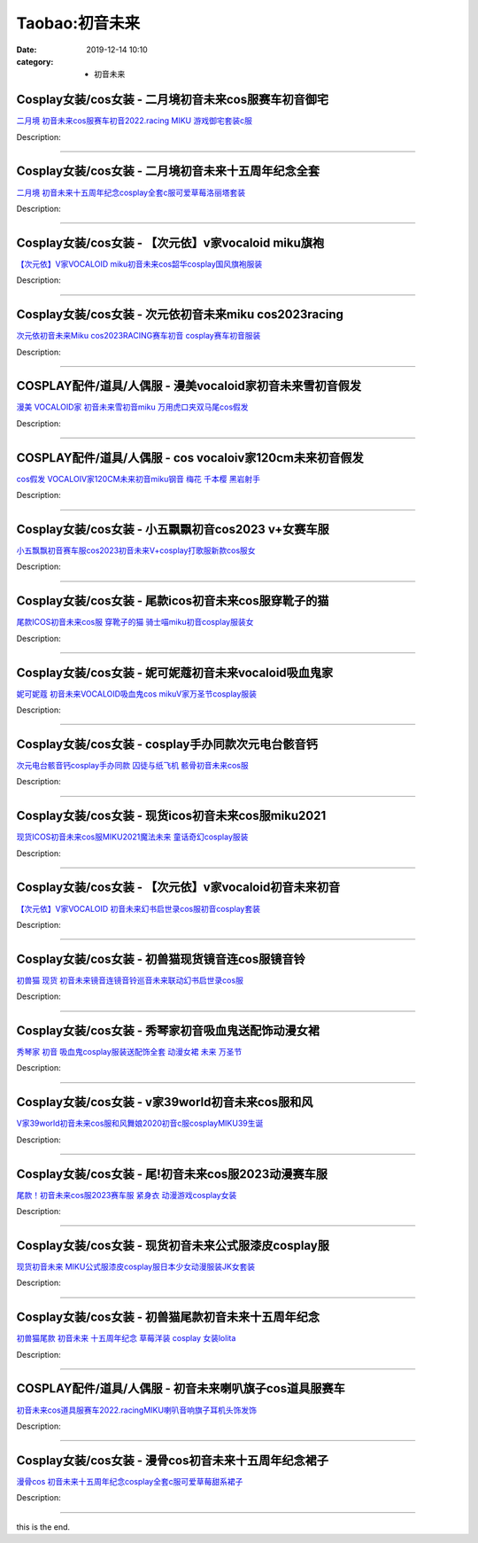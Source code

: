Taobao:初音未来
###############

:date: 2019-12-14 10:10
:category: + 初音未来

Cosplay女装/cos女装 - 二月境初音未来cos服赛车初音御宅
======================================================================

.. image:: https://img.alicdn.com/bao/uploaded/i1/3308637110/O1CN01Y4PW6h22OQm461QW9_!!3308637110.jpg_300x300
   :alt: 二月境 初音未来cos服赛车初音2022.racing MIKU 游戏御宅套装c服

\ `二月境 初音未来cos服赛车初音2022.racing MIKU 游戏御宅套装c服 <//s.click.taobao.com/t?e=m%3D2%26s%3DSpxqRjsK6VgcQipKwQzePOeEDrYVVa64lwnaF1WLQxlyINtkUhsv0EvhIBSUVMaiKPp0qFW9rw%2BbDNFqysmgm1%2BqIKQJ3JXRtMoTPL9YJHaTRAJy7E%2FdnkeSfk%2FNwBd41GPduzu4oNrBWaNtOs4AoPc7TEQ1gSSRjpB8scyHb4ZfH%2BECSvh7YraMx%2FuKbqvlJbcsR0gY7qkhWedCWpZhNmedGva%2BWIBFDh4SsS4O038mTWCCXoJptGFPWxrzhXeaL33lFJev%2B6Q%3D&scm=1007.30148.309617.0&pvid=1a15663a-ef5f-468a-9a04-58be07d6160b&app_pvid=59590_33.61.71.245_118160_1678969441862&ptl=floorId:2836;originalFloorId:2836;pvid:1a15663a-ef5f-468a-9a04-58be07d6160b;app_pvid:59590_33.61.71.245_118160_1678969441862&xId=DxQ5adEOIfh0PuUOVP161SwckDIVO1T3CeC9p0exMtwwGlXVpDlGm3oTAEQudUuOywRRDev6QQbhi4OeJ6TjZd5NE9p9gonqmup8uS4841c&union_lens=lensId%3AMAPI%401678969441%40213d47f5_0b70_186ea608eca_52a2%4001%40eyJmbG9vcklkIjoyODM2fQieie>`__

Description: 

------------------------

Cosplay女装/cos女装 - 二月境初音未来十五周年纪念全套
==================================================================

.. image:: https://img.alicdn.com/bao/uploaded/i1/3308637110/O1CN01IaiHnX22OQniTaEAr_!!3308637110.jpg_300x300
   :alt: 二月境 初音未来十五周年纪念cosplay全套c服可爱草莓洛丽塔套装

\ `二月境 初音未来十五周年纪念cosplay全套c服可爱草莓洛丽塔套装 <//s.click.taobao.com/t?e=m%3D2%26s%3Djaozg9t2tNAcQipKwQzePOeEDrYVVa64lwnaF1WLQxlyINtkUhsv0EvhIBSUVMaiKPp0qFW9rw%2BbDNFqysmgm1%2BqIKQJ3JXRtMoTPL9YJHaTRAJy7E%2FdnkeSfk%2FNwBd41GPduzu4oNrBWaNtOs4AoPc7TEQ1gSSR9a6fbhveC8ZbzU2qcdTDkCII2BwUavxc3U%2FSNiUI1I99wstcCoxh6y4FG3qFLcfVLtRXCmdj0kCTsDXO8ndE%2F2FPWxrzhXeaL33lFJev%2B6Q%3D&scm=1007.30148.309617.0&pvid=1a15663a-ef5f-468a-9a04-58be07d6160b&app_pvid=59590_33.61.71.245_118160_1678969441862&ptl=floorId:2836;originalFloorId:2836;pvid:1a15663a-ef5f-468a-9a04-58be07d6160b;app_pvid:59590_33.61.71.245_118160_1678969441862&xId=3U6sP5Lm2M7ljQlQ5mRfFWzJ1u4JvCmqipsyMjHXBtq3WS4W4b7G3Cfifs4ANIRJ0zqg2FMegQWU5XCB0BVMd8W8piSVv9uMSK9cMAAFxQIn&union_lens=lensId%3AMAPI%401678969441%40213d47f5_0b70_186ea608eca_52a3%4001%40eyJmbG9vcklkIjoyODM2fQieie>`__

Description: 

------------------------

Cosplay女装/cos女装 - 【次元依】v家vocaloid miku旗袍
================================================================================

.. image:: https://img.alicdn.com/bao/uploaded/i2/1062141336/O1CN0133pYDE1LjvrD8r1Rd_!!1062141336.jpg_300x300
   :alt: 【次元依】V家VOCALOID miku初音未来cos韶华cosplay国风旗袍服装

\ `【次元依】V家VOCALOID miku初音未来cos韶华cosplay国风旗袍服装 <//s.click.taobao.com/t?e=m%3D2%26s%3DiI1b30aDnAkcQipKwQzePOeEDrYVVa64lwnaF1WLQxlyINtkUhsv0EvhIBSUVMaiKPp0qFW9rw%2BbDNFqysmgm1%2BqIKQJ3JXRtMoTPL9YJHaTRAJy7E%2FdnkeSfk%2FNwBd41GPduzu4oNrB%2FVH%2FQW9CphukfUeOe4RxYrZ%2B9zctFAsoXfJGEYEUmqUi3sMBw8g6Lv9A%2BtACMPqDYoCp8TgLNXUOG1OJsLLFAxYtlLwgg4Gtq1wJI9LHsGWaxm8RJsUiZ295%2B%2B2CTAIhhQs2DjqgEA%3D%3D&scm=1007.30148.309617.0&pvid=1a15663a-ef5f-468a-9a04-58be07d6160b&app_pvid=59590_33.61.71.245_118160_1678969441862&ptl=floorId:2836;originalFloorId:2836;pvid:1a15663a-ef5f-468a-9a04-58be07d6160b;app_pvid:59590_33.61.71.245_118160_1678969441862&xId=1w3sGhfKlnRR1L4IjIypbNFxYjVdsYdSdoeu8EeqiKRE7WnxjlrYwWeUJtYhlgJQvxwOL0M3LtnAgNwVhO0TXo4Kd0B1BEwVGAIQbEECeMS0&union_lens=lensId%3AMAPI%401678969441%40213d47f5_0b70_186ea608eca_52a4%4001%40eyJmbG9vcklkIjoyODM2fQieie>`__

Description: 

------------------------

Cosplay女装/cos女装 - 次元依初音未来miku cos2023racing
======================================================================================

.. image:: https://img.alicdn.com/bao/uploaded/i1/1062141336/O1CN01tiWHUH1LjvxrJQU0f_!!1062141336.jpg_300x300
   :alt: 次元依初音未来Miku cos2023RACING赛车初音 cosplay赛车初音服装

\ `次元依初音未来Miku cos2023RACING赛车初音 cosplay赛车初音服装 <//s.click.taobao.com/t?e=m%3D2%26s%3DgKSSz5gI7EwcQipKwQzePOeEDrYVVa64lwnaF1WLQxlyINtkUhsv0EvhIBSUVMaiKPp0qFW9rw%2BbDNFqysmgm1%2BqIKQJ3JXRtMoTPL9YJHaTRAJy7E%2FdnkeSfk%2FNwBd41GPduzu4oNrB%2FVH%2FQW9CphukfUeOe4RxYrZ%2B9zctFAtaJpppbi1GzVdNEkNrP3ml1SioXtuWIrOvGDRhuFVXmdF8ovm3YRrLfUVnUbd5jcOlFa9DiKIZHWFPWxrzhXeaL33lFJev%2B6Q%3D&scm=1007.30148.309617.0&pvid=1a15663a-ef5f-468a-9a04-58be07d6160b&app_pvid=59590_33.61.71.245_118160_1678969441862&ptl=floorId:2836;originalFloorId:2836;pvid:1a15663a-ef5f-468a-9a04-58be07d6160b;app_pvid:59590_33.61.71.245_118160_1678969441862&xId=2woidoFW1nuKWvycPicJjVcmi5JolinRKBC3iSF83Q4hPqELxUFqdPkNpKJ9ugRoopG5aGOJY6H9CqVOKVQtXTdfkEfIvjta78zZjPeIf0fZ&union_lens=lensId%3AMAPI%401678969441%40213d47f5_0b70_186ea608eca_52a5%4001%40eyJmbG9vcklkIjoyODM2fQieie>`__

Description: 

------------------------

COSPLAY配件/道具/人偶服 - 漫美vocaloid家初音未来雪初音假发
==============================================================================

.. image:: https://img.alicdn.com/bao/uploaded/i1/720046531/O1CN015EYydp1y7FS2TgNLh_!!0-item_pic.jpg_300x300
   :alt: 漫美 VOCALOID家 初音未来雪初音miku 万用虎口夹双马尾cos假发

\ `漫美 VOCALOID家 初音未来雪初音miku 万用虎口夹双马尾cos假发 <//s.click.taobao.com/t?e=m%3D2%26s%3D2dHqz2lf6CkcQipKwQzePOeEDrYVVa64r4ll3HtqqoxyINtkUhsv0EvhIBSUVMaiKPp0qFW9rw%2BbDNFqysmgm1%2BqIKQJ3JXRtMoTPL9YJHaTRAJy7E%2FdnkeSfk%2FNwBd41GPduzu4oNoNZ2orslMD6Wdnr%2FBwQBJhMIKGIZmcPcObrglrxx2JVep%2F9HZiAvFupHFsqGkyD%2BlY3RrBAW2d5RmNldoPOZOdTJQHtVXaFYdZfiB%2FJzEL72dvefvtgkwCIYULNg46oBA%3D&scm=1007.30148.309617.0&pvid=1a15663a-ef5f-468a-9a04-58be07d6160b&app_pvid=59590_33.61.71.245_118160_1678969441862&ptl=floorId:2836;originalFloorId:2836;pvid:1a15663a-ef5f-468a-9a04-58be07d6160b;app_pvid:59590_33.61.71.245_118160_1678969441862&xId=5mFsUU4OvHFTGkepNy5f33UmLisGySWPXl3WK28mRUI4i7Ap1x7vb44hJrdTM9p0Si7R4oij75k09lX0rA8WHFw2etXYmhIa91ePKVyMjhIR&union_lens=lensId%3AMAPI%401678969441%40213d47f5_0b70_186ea608eca_52a6%4001%40eyJmbG9vcklkIjoyODM2fQieie>`__

Description: 

------------------------

COSPLAY配件/道具/人偶服 - cos vocaloiv家120cm未来初音假发
======================================================================================

.. image:: https://img.alicdn.com/bao/uploaded/i2/750462911/O1CN01koB1de1XNHlEHWQCh_!!0-item_pic.jpg_300x300
   :alt: cos假发 VOCALOIV家120CM未来初音miku钢音 梅花 千本樱 黑岩射手

\ `cos假发 VOCALOIV家120CM未来初音miku钢音 梅花 千本樱 黑岩射手 <//s.click.taobao.com/t?e=m%3D2%26s%3DD2Ji986V5%2FAcQipKwQzePOeEDrYVVa64lwnaF1WLQxlyINtkUhsv0EvhIBSUVMaiKPp0qFW9rw%2BbDNFqysmgm1%2BqIKQJ3JXRtMoTPL9YJHaTRAJy7E%2FdnkeSfk%2FNwBd41GPduzu4oNq%2BUqj39H6d%2FjXRzKUvBlbLVDncpHX%2FVJFkBGrWSoRLQqO6pYMRaabkpUlTLVwyxq77fsQQqPORy3r94GqY9e6PDxv8cZQTLNQ2SFvNNKJvzbAbumamDZbth%2BeYaXe0B6o%3D&scm=1007.30148.309617.0&pvid=1a15663a-ef5f-468a-9a04-58be07d6160b&app_pvid=59590_33.61.71.245_118160_1678969441862&ptl=floorId:2836;originalFloorId:2836;pvid:1a15663a-ef5f-468a-9a04-58be07d6160b;app_pvid:59590_33.61.71.245_118160_1678969441862&xId=2VEJoMf52HCWEnv6vN7dTcf2ElFgX1pfUu4uGk5aK49hpfNy9enBFQCx5VWtevoXColCTrQH4evEUnLR7T6o4RuTUc23mEmeFqx1RADwPJNl&union_lens=lensId%3AMAPI%401678969441%40213d47f5_0b70_186ea608eca_52a7%4001%40eyJmbG9vcklkIjoyODM2fQieie>`__

Description: 

------------------------

Cosplay女装/cos女装 - 小五飘飘初音cos2023 v+女赛车服
============================================================================

.. image:: https://img.alicdn.com/bao/uploaded/i1/404935499/O1CN01X275Xm1qUamlBmo6J_!!404935499.jpg_300x300
   :alt: 小五飘飘初音赛车服cos2023初音未来V+cosplay打歌服新款cos服女

\ `小五飘飘初音赛车服cos2023初音未来V+cosplay打歌服新款cos服女 <//s.click.taobao.com/t?e=m%3D2%26s%3DqaCeZQ9eAEccQipKwQzePOeEDrYVVa64lwnaF1WLQxlyINtkUhsv0EvhIBSUVMaiKPp0qFW9rw%2BbDNFqysmgm1%2BqIKQJ3JXRtMoTPL9YJHaTRAJy7E%2FdnkeSfk%2FNwBd41GPduzu4oNqBO47%2FM7pgW4tCWtHn1eByqVr0Wy5PVnLYQ%2BqtljaP1Bmr1czu2giUvQCCH57O5aEa2%2FYfJalASx8yfGNVMK%2BUdQMU7bUcCgj8eHy44TIXia6h5gRBXjFNxgxdTc00KD8%3D&scm=1007.30148.309617.0&pvid=1a15663a-ef5f-468a-9a04-58be07d6160b&app_pvid=59590_33.61.71.245_118160_1678969441862&ptl=floorId:2836;originalFloorId:2836;pvid:1a15663a-ef5f-468a-9a04-58be07d6160b;app_pvid:59590_33.61.71.245_118160_1678969441862&xId=6ebYJZfSKNzz3PwP6pkHXZBUoJuNIb0r7rj4XxI9ATNB8cjuvZ2xNe5g890SULyyb1fU87hDUCrs9DGbNqLCyfvcDpAcWBRJit93XZ5ZFs3X&union_lens=lensId%3AMAPI%401678969441%40213d47f5_0b70_186ea608ecb_52a8%4001%40eyJmbG9vcklkIjoyODM2fQieie>`__

Description: 

------------------------

Cosplay女装/cos女装 - 尾款icos初音未来cos服穿靴子的猫
==========================================================================

.. image:: https://img.alicdn.com/bao/uploaded/i3/14945073/O1CN01t7n1Sn1nLU3Ob2MHd_!!14945073.jpg_300x300
   :alt: 尾款ICOS初音未来cos服 穿靴子的猫 骑士喵miku初音cosplay服装女

\ `尾款ICOS初音未来cos服 穿靴子的猫 骑士喵miku初音cosplay服装女 <//s.click.taobao.com/t?e=m%3D2%26s%3DAGPQGGjCPkkcQipKwQzePOeEDrYVVa64lwnaF1WLQxlyINtkUhsv0EvhIBSUVMaiKPp0qFW9rw%2BbDNFqysmgm1%2BqIKQJ3JXRtMoTPL9YJHaTRAJy7E%2FdnkeSfk%2FNwBd41GPduzu4oNppWzEWCqBHuhfDZe9nC0dRK%2FY5LrTsNeAAu3g4LGbevJO69nZCtDhiNfAloc1mN%2BIDBK4mo%2BqZf9HW2IAwoPOSRmiUILOsM%2Fccyv4n9noRYGdvefvtgkwCIYULNg46oBA%3D&scm=1007.30148.309617.0&pvid=1a15663a-ef5f-468a-9a04-58be07d6160b&app_pvid=59590_33.61.71.245_118160_1678969441862&ptl=floorId:2836;originalFloorId:2836;pvid:1a15663a-ef5f-468a-9a04-58be07d6160b;app_pvid:59590_33.61.71.245_118160_1678969441862&xId=5T1P5kPNxGAJie5zS7rrvGb71i4SLjoyTSxL6UIGj7ZMypFfikvyNStOTRsVP2BMjyZg20ehWdG7WKpiJBb26luWxiaYBa84OdBEivgEYzgh&union_lens=lensId%3AMAPI%401678969441%40213d47f5_0b70_186ea608ecb_52a9%4001%40eyJmbG9vcklkIjoyODM2fQieie>`__

Description: 

------------------------

Cosplay女装/cos女装 - 妮可妮蔻初音未来vocaloid吸血鬼家
============================================================================

.. image:: https://img.alicdn.com/bao/uploaded/i4/122233986/O1CN0193wJFA1fJdWnBZZRX_!!122233986.jpg_300x300
   :alt: 妮可妮蔻 初音未来VOCALOID吸血鬼cos mikuV家万圣节cosplay服装

\ `妮可妮蔻 初音未来VOCALOID吸血鬼cos mikuV家万圣节cosplay服装 <//s.click.taobao.com/t?e=m%3D2%26s%3Dn3bfuYhoc1wcQipKwQzePOeEDrYVVa64lwnaF1WLQxlyINtkUhsv0EvhIBSUVMaiKPp0qFW9rw%2BbDNFqysmgm1%2BqIKQJ3JXRtMoTPL9YJHaTRAJy7E%2FdnkeSfk%2FNwBd41GPduzu4oNq2w5wQXYcjPs%2FPltGHfeGT6elaidens8RIJCEAPcZiZb%2BSDexx0fNp8Q6HZKdubRCpVXg3cfaKoETqWjLO8uC9gvbmweEXHGa8Nxo7X5JzazWgCasZSt8qsHvoqMYfLX%2FGJe8N%2FwNpGw%3D%3D&scm=1007.30148.309617.0&pvid=1a15663a-ef5f-468a-9a04-58be07d6160b&app_pvid=59590_33.61.71.245_118160_1678969441862&ptl=floorId:2836;originalFloorId:2836;pvid:1a15663a-ef5f-468a-9a04-58be07d6160b;app_pvid:59590_33.61.71.245_118160_1678969441862&xId=1lNd0MnSHEOTs5thCVvWMvk68wbOObkYhBEajNraYMz81u4gEDWYB7S9bIw80rnIfFctLUFMOdxGL5u87PDaYrkipZ7TvsFULUYPnImFofbV&union_lens=lensId%3AMAPI%401678969441%40213d47f5_0b70_186ea608ecb_52aa%4001%40eyJmbG9vcklkIjoyODM2fQieie>`__

Description: 

------------------------

Cosplay女装/cos女装 - cosplay手办同款次元电台骸音钙
========================================================================

.. image:: https://img.alicdn.com/bao/uploaded/i2/2050378780/O1CN01kooLYL2EjIHEtHym6_!!0-item_pic.jpg_300x300
   :alt: 次元电台骸音钙cosplay手办同款 囚徒与纸飞机 骸骨初音未来cos服

\ `次元电台骸音钙cosplay手办同款 囚徒与纸飞机 骸骨初音未来cos服 <//s.click.taobao.com/t?e=m%3D2%26s%3DW7Da7jrGPvEcQipKwQzePOeEDrYVVa64lwnaF1WLQxlyINtkUhsv0EvhIBSUVMaiKPp0qFW9rw%2BbDNFqysmgm1%2BqIKQJ3JXRtMoTPL9YJHaTRAJy7E%2FdnkeSfk%2FNwBd41GPduzu4oNrO0J%2BBQ423%2FbWnrLQ2uUDAYrZ%2B9zctFAuboTCcFQ8nJIfXzx98m0vPJ7PiDBmCJi0Bs%2BPnVC8gyf4YCHyxk922bTn5MSfIUJ%2BbHmRBJmuihWFPWxrzhXeaL33lFJev%2B6Q%3D&scm=1007.30148.309617.0&pvid=1a15663a-ef5f-468a-9a04-58be07d6160b&app_pvid=59590_33.61.71.245_118160_1678969441862&ptl=floorId:2836;originalFloorId:2836;pvid:1a15663a-ef5f-468a-9a04-58be07d6160b;app_pvid:59590_33.61.71.245_118160_1678969441862&xId=1NCMo6K7xAP5QUexV2oGtOnv9IYLZozbLpESzca8sL4KusE3WCLmuuDZtUeIhn2XVRMmZMIHCNYzZ7YARrKa5fKOBrs17eHfCIg3LotLz1jf&union_lens=lensId%3AMAPI%401678969441%40213d47f5_0b70_186ea608ecb_52ab%4001%40eyJmbG9vcklkIjoyODM2fQieie>`__

Description: 

------------------------

Cosplay女装/cos女装 - 现货icos初音未来cos服miku2021
================================================================================

.. image:: https://img.alicdn.com/bao/uploaded/i1/14945073/O1CN01O8f3KR1nLTyhF0NDv_!!14945073.jpg_300x300
   :alt: 现货ICOS初音未来cos服MIKU2021魔法未来 童话奇幻cosplay服装

\ `现货ICOS初音未来cos服MIKU2021魔法未来 童话奇幻cosplay服装 <//s.click.taobao.com/t?e=m%3D2%26s%3Dct1xLDJ%2BS%2BYcQipKwQzePOeEDrYVVa64lwnaF1WLQxlyINtkUhsv0EvhIBSUVMaiKPp0qFW9rw%2BbDNFqysmgm1%2BqIKQJ3JXRtMoTPL9YJHaTRAJy7E%2FdnkeSfk%2FNwBd41GPduzu4oNppWzEWCqBHuhfDZe9nC0dRdyJ%2FC70oeWyywE8zeW2syJWDc9Qqx%2Brf%2F9Ig0hh54zxCcXl3O6BIqF%2BeKEha0wf3ywurHWvsU5qZywtbnJtXIjF5uzLQi25QuwIPtUMFXLeiZ%2BQMlGz6FQ%3D%3D&scm=1007.30148.309617.0&pvid=1a15663a-ef5f-468a-9a04-58be07d6160b&app_pvid=59590_33.61.71.245_118160_1678969441862&ptl=floorId:2836;originalFloorId:2836;pvid:1a15663a-ef5f-468a-9a04-58be07d6160b;app_pvid:59590_33.61.71.245_118160_1678969441862&xId=1NQTSBSIYnpSRTgBeB63K3s6o16PoNvGnjV23tFzRRQAzcIICZRicFX8zKb0N9IKBF25rNEN7FKOT5zlfMQNu4KzOsfvD8jQDSV6Ov06QBGn&union_lens=lensId%3AMAPI%401678969441%40213d47f5_0b70_186ea608ecb_52ac%4001%40eyJmbG9vcklkIjoyODM2fQieie>`__

Description: 

------------------------

Cosplay女装/cos女装 - 【次元依】v家vocaloid初音未来初音
==============================================================================

.. image:: https://img.alicdn.com/bao/uploaded/i4/1062141336/O1CN01AWOr7R1Ljvt6D7iZT_!!1062141336.jpg_300x300
   :alt: 【次元依】V家VOCALOID 初音未来幻书启世录cos服初音cosplay套装

\ `【次元依】V家VOCALOID 初音未来幻书启世录cos服初音cosplay套装 <//s.click.taobao.com/t?e=m%3D2%26s%3DexY3fQM1QOocQipKwQzePOeEDrYVVa64lwnaF1WLQxlyINtkUhsv0EvhIBSUVMaiKPp0qFW9rw%2BbDNFqysmgm1%2BqIKQJ3JXRtMoTPL9YJHaTRAJy7E%2FdnkeSfk%2FNwBd41GPduzu4oNrB%2FVH%2FQW9CphukfUeOe4RxO06K48e6Lugovhe5MG7Zo2%2BQoALwgv8vm2yO8FOyBgUkWGFsN28bNrC416X3CjBPkZlG7MU9JSBx18cSF2AZCGFPWxrzhXeaL33lFJev%2B6Q%3D&scm=1007.30148.309617.0&pvid=1a15663a-ef5f-468a-9a04-58be07d6160b&app_pvid=59590_33.61.71.245_118160_1678969441862&ptl=floorId:2836;originalFloorId:2836;pvid:1a15663a-ef5f-468a-9a04-58be07d6160b;app_pvid:59590_33.61.71.245_118160_1678969441862&xId=6Cc18tTpfyELn6wBGW3TUZcQi74EofgltNvMqS3oJApyLp32pt7NWeUkiRIClDjYnth2TNX89GLHdjuQKb4c4T4kmHxVEwITtBmLb8FGjJm4&union_lens=lensId%3AMAPI%401678969441%40213d47f5_0b70_186ea608ecb_52ad%4001%40eyJmbG9vcklkIjoyODM2fQieie>`__

Description: 

------------------------

Cosplay女装/cos女装 - 初兽猫现货镜音连cos服镜音铃
==================================================================

.. image:: https://img.alicdn.com/bao/uploaded/i1/47308916/O1CN01Uzb2Pu2Fja6kUwv0y_!!47308916.jpg_300x300
   :alt: 初兽猫 现货 初音未来镜音连镜音铃巡音未来联动幻书启世录cos服

\ `初兽猫 现货 初音未来镜音连镜音铃巡音未来联动幻书启世录cos服 <//s.click.taobao.com/t?e=m%3D2%26s%3DliRwL%2F%2BwrTkcQipKwQzePOeEDrYVVa64lwnaF1WLQxlyINtkUhsv0EvhIBSUVMaiKPp0qFW9rw%2BbDNFqysmgm1%2BqIKQJ3JXRtMoTPL9YJHaTRAJy7E%2FdnkeSfk%2FNwBd41GPduzu4oNr7ojLao%2F2emHKE3PGNL59s9Bxv%2FPe0MxusJWhS%2BqgzIzyC3CgfSzCfoxx77bI1Xlt1vlXXKuzK12m4DRpezw5oBbLz8zpdTED3%2FS1sp3%2ByKTF5uzLQi25QuwIPtUMFXLeiZ%2BQMlGz6FQ%3D%3D&scm=1007.30148.309617.0&pvid=1a15663a-ef5f-468a-9a04-58be07d6160b&app_pvid=59590_33.61.71.245_118160_1678969441862&ptl=floorId:2836;originalFloorId:2836;pvid:1a15663a-ef5f-468a-9a04-58be07d6160b;app_pvid:59590_33.61.71.245_118160_1678969441862&xId=4SBfeBGX15YZG7h8P329ysgQ6GNsr3UXyNT9AnyKboBEMj2SZm0QN1wMTCAjT5defu6pkLrZzK9256bNk1A70pBol6RTM376FIUxKlDAtIp1&union_lens=lensId%3AMAPI%401678969441%40213d47f5_0b70_186ea608ecb_52ae%4001%40eyJmbG9vcklkIjoyODM2fQieie>`__

Description: 

------------------------

Cosplay女装/cos女装 - 秀琴家初音吸血鬼送配饰动漫女裙
==================================================================

.. image:: https://img.alicdn.com/bao/uploaded/i4/3681083810/O1CN01goY9DO1e11p4C4CaA_!!0-item_pic.jpg_300x300
   :alt: 秀琴家 初音 吸血鬼cosplay服装送配饰全套 动漫女裙 未来 万圣节

\ `秀琴家 初音 吸血鬼cosplay服装送配饰全套 动漫女裙 未来 万圣节 <//s.click.taobao.com/t?e=m%3D2%26s%3DkEiNyVRWLB4cQipKwQzePOeEDrYVVa64r4ll3HtqqoxyINtkUhsv0EvhIBSUVMaiKPp0qFW9rw%2BbDNFqysmgm1%2BqIKQJ3JXRtMoTPL9YJHaTRAJy7E%2FdnkeSfk%2FNwBd41GPduzu4oNoYz%2BE8GBRVyH5laApp40JJPRVwxqh5o%2B0jzW8tuM%2B2cG0PRwpCFwGNxIsZF1L7nG7tMy4ob8m8l7uSqNiuHdiJHMk4uEMEszkmrbND%2FxXmyWFPWxrzhXeaL33lFJev%2B6Q%3D&scm=1007.30148.309617.0&pvid=1a15663a-ef5f-468a-9a04-58be07d6160b&app_pvid=59590_33.61.71.245_118160_1678969441862&ptl=floorId:2836;originalFloorId:2836;pvid:1a15663a-ef5f-468a-9a04-58be07d6160b;app_pvid:59590_33.61.71.245_118160_1678969441862&xId=3mmqtHgUyKtvg4czMofWYrzxVVhywbH37ouTGDdCoZXGPF3RoK2MdjviCDmEIoASqZIClnyEAsT4RArDpEOnFeVV0mZewUqAZgdvTcCuqcLD&union_lens=lensId%3AMAPI%401678969441%40213d47f5_0b70_186ea608ecc_52af%4001%40eyJmbG9vcklkIjoyODM2fQieie>`__

Description: 

------------------------

Cosplay女装/cos女装 - v家39world初音未来cos服和风
==========================================================================

.. image:: https://img.alicdn.com/bao/uploaded/i4/23418414/O1CN01SLTTxd2C1fDuUT6E7_!!0-item_pic.jpg_300x300
   :alt: V家39world初音未来cos服和风舞娘2020初音c服cosplayMIKU39生诞

\ `V家39world初音未来cos服和风舞娘2020初音c服cosplayMIKU39生诞 <//s.click.taobao.com/t?e=m%3D2%26s%3DpeRYjxV0IbwcQipKwQzePOeEDrYVVa64lwnaF1WLQxlyINtkUhsv0EvhIBSUVMaiKPp0qFW9rw%2BbDNFqysmgm1%2BqIKQJ3JXRtMoTPL9YJHaTRAJy7E%2FdnkeSfk%2FNwBd41GPduzu4oNpKaWrC0qIG%2B%2BM%2B9BNBfeuQ%2FRXmJP48V6MtG6rma6Qgt3gpVc1hjlaNTG5afC1oJtIbz5wQKBSVa5ofUByPudj%2FGp1gr50XXDvbrY%2FeaL%2FoBWAhzz2m%2BqcqcSpj5qSCmbA%3D&scm=1007.30148.309617.0&pvid=1a15663a-ef5f-468a-9a04-58be07d6160b&app_pvid=59590_33.61.71.245_118160_1678969441862&ptl=floorId:2836;originalFloorId:2836;pvid:1a15663a-ef5f-468a-9a04-58be07d6160b;app_pvid:59590_33.61.71.245_118160_1678969441862&xId=6o5m7npONhINg1Dj0PgVfeyAkqai66ozb1WLpBiOE2e9zKbUkyjDvoIhSef0eLVnBTLF1IzuaLnOVWb3aMH3QXbiObRPeaYxht4kBtok5f4B&union_lens=lensId%3AMAPI%401678969441%40213d47f5_0b70_186ea608ecc_52b0%4001%40eyJmbG9vcklkIjoyODM2fQieie>`__

Description: 

------------------------

Cosplay女装/cos女装 - 尾!初音未来cos服2023动漫赛车服
==========================================================================

.. image:: https://img.alicdn.com/bao/uploaded/i1/1823111210/O1CN01yJl0EX1KoE2wPUhJq_!!1823111210.jpg_300x300
   :alt: 尾款！初音未来cos服2023赛车服 紧身衣 动漫游戏cosplay女装

\ `尾款！初音未来cos服2023赛车服 紧身衣 动漫游戏cosplay女装 <//s.click.taobao.com/t?e=m%3D2%26s%3D4zlYJ2v4mekcQipKwQzePOeEDrYVVa64lwnaF1WLQxlyINtkUhsv0EvhIBSUVMaiKPp0qFW9rw%2BbDNFqysmgm1%2BqIKQJ3JXRtMoTPL9YJHaTRAJy7E%2FdnkeSfk%2FNwBd41GPduzu4oNpzXOamKVo6DZ4gwpykRbdQ0%2BPsuPTy7Mu0OLKe0tH1MH6z2YlzPiw8YBU2x7K%2FD%2B%2B8VyiG8nWSkKmfiDxP2inlTkI%2FCW3uReEiqUyXpw4eKmFPWxrzhXeaL33lFJev%2B6Q%3D&scm=1007.30148.309617.0&pvid=1a15663a-ef5f-468a-9a04-58be07d6160b&app_pvid=59590_33.61.71.245_118160_1678969441862&ptl=floorId:2836;originalFloorId:2836;pvid:1a15663a-ef5f-468a-9a04-58be07d6160b;app_pvid:59590_33.61.71.245_118160_1678969441862&xId=7gTL6yDtEPhA6jwjugmuxz4h7JnwJGn1w1lHCZx8vmj3sjFhUq6PbznqSabjcm1FSxWyUhJ7Yoob85WM6CphGmXOPRBDzKkXvE1GD1AfQNRf&union_lens=lensId%3AMAPI%401678969441%40213d47f5_0b70_186ea608ecc_52b1%4001%40eyJmbG9vcklkIjoyODM2fQieie>`__

Description: 

------------------------

Cosplay女装/cos女装 - 现货初音未来公式服漆皮cosplay服
==========================================================================

.. image:: https://img.alicdn.com/bao/uploaded/i4/342252838/O1CN01lgxCPE1WpqlXNnks1_!!342252838.jpg_300x300
   :alt: 现货初音未来 MIKU公式服漆皮cosplay服日本少女动漫服装JK女套装

\ `现货初音未来 MIKU公式服漆皮cosplay服日本少女动漫服装JK女套装 <//s.click.taobao.com/t?e=m%3D2%26s%3D00iPpRWmCt0cQipKwQzePOeEDrYVVa64lwnaF1WLQxlyINtkUhsv0EvhIBSUVMaiKPp0qFW9rw%2BbDNFqysmgm1%2BqIKQJ3JXRtMoTPL9YJHaTRAJy7E%2FdnkeSfk%2FNwBd41GPduzu4oNquoRMQSbEGiKfVj8f0sKxBwonhlktFslyw6LR1ktZMYbBMIU0Qw%2Bb7au16ptBcITqp6PuSuu5zcxPNE5VCk9KW0kQjfkBrN8PBJ1Gw5KF0lmAhzz2m%2BqcqcSpj5qSCmbA%3D&scm=1007.30148.309617.0&pvid=1a15663a-ef5f-468a-9a04-58be07d6160b&app_pvid=59590_33.61.71.245_118160_1678969441862&ptl=floorId:2836;originalFloorId:2836;pvid:1a15663a-ef5f-468a-9a04-58be07d6160b;app_pvid:59590_33.61.71.245_118160_1678969441862&xId=5J96YOC9YW26GbnX9yZcGCkB4GYEwYXUUFS7lVCMfoNI8wDWomUY20wXQEmBkjO3We8myDrkjww0NcwrS01Dxs7xfN7nMWGi0k8MXjDR4zOt&union_lens=lensId%3AMAPI%401678969441%40213d47f5_0b70_186ea608ecc_52b2%4001%40eyJmbG9vcklkIjoyODM2fQieie>`__

Description: 

------------------------

Cosplay女装/cos女装 - 初兽猫尾款初音未来十五周年纪念
==================================================================

.. image:: https://img.alicdn.com/bao/uploaded/i1/47308916/O1CN01meojKK2Fja7QAympq_!!47308916.jpg_300x300
   :alt: 初兽猫尾款 初音未来 十五周年纪念 草莓洋装 cosplay 女装lolita

\ `初兽猫尾款 初音未来 十五周年纪念 草莓洋装 cosplay 女装lolita <//s.click.taobao.com/t?e=m%3D2%26s%3DuvGu9%2BEExyIcQipKwQzePOeEDrYVVa64lwnaF1WLQxlyINtkUhsv0EvhIBSUVMaiKPp0qFW9rw%2BbDNFqysmgm1%2BqIKQJ3JXRtMoTPL9YJHaTRAJy7E%2FdnkeSfk%2FNwBd41GPduzu4oNr7ojLao%2F2emHKE3PGNL59spaQ33MaGvrcnwKXA4Kiu85Pbl5uPx8RvZghzhx5oX0z2Ie2zCpF9oKsikXFuywBwxQCFfO5uDSinxvW53Asy%2FWAhzz2m%2BqcqcSpj5qSCmbA%3D&scm=1007.30148.309617.0&pvid=1a15663a-ef5f-468a-9a04-58be07d6160b&app_pvid=59590_33.61.71.245_118160_1678969441862&ptl=floorId:2836;originalFloorId:2836;pvid:1a15663a-ef5f-468a-9a04-58be07d6160b;app_pvid:59590_33.61.71.245_118160_1678969441862&xId=7g210OaqgPXD1NnG41OTkw4hMrIHrNB3ec1vozw0Wp2EGVXDZHanGGkNohmtXzkYFWRdaDFw35YGl6isYjjafONhWSedHFWQIwFRFGkzL48w&union_lens=lensId%3AMAPI%401678969441%40213d47f5_0b70_186ea608ecc_52b3%4001%40eyJmbG9vcklkIjoyODM2fQieie>`__

Description: 

------------------------

COSPLAY配件/道具/人偶服 - 初音未来喇叭旗子cos道具服赛车
======================================================================

.. image:: https://img.alicdn.com/bao/uploaded/i1/2575996216/O1CN01DGTuvF1vmyiBEHtP4_!!2575996216.jpg_300x300
   :alt: 初音未来cos道具服赛车2022.racingMIKU喇叭音响旗子耳机头饰发饰

\ `初音未来cos道具服赛车2022.racingMIKU喇叭音响旗子耳机头饰发饰 <//s.click.taobao.com/t?e=m%3D2%26s%3DdFAx%2FcufSL8cQipKwQzePOeEDrYVVa64lwnaF1WLQxlyINtkUhsv0EvhIBSUVMaiKPp0qFW9rw%2BbDNFqysmgm1%2BqIKQJ3JXRtMoTPL9YJHaTRAJy7E%2FdnkeSfk%2FNwBd41GPduzu4oNryJe2buCxa%2F%2FEEFfwNEaTRv0snTuuhTzXBuC2crn63GCbEVmjkkEQ9zdzfpO00VGFA4E0bTDW5H4vNgeRucniFavgyOzP%2BaFSymUj3KaimxmFPWxrzhXeaL33lFJev%2B6Q%3D&scm=1007.30148.309617.0&pvid=1a15663a-ef5f-468a-9a04-58be07d6160b&app_pvid=59590_33.61.71.245_118160_1678969441862&ptl=floorId:2836;originalFloorId:2836;pvid:1a15663a-ef5f-468a-9a04-58be07d6160b;app_pvid:59590_33.61.71.245_118160_1678969441862&xId=5ngJxS1wtUwrsmH9NS4MASRolL8cQetVRzmKABAg0IfYHSS9ATajHZV8BbUjxpoE60wU4maqmYSEYA8bMD1Q6Gzfmhp7yxIgp1UyNjyjNNrS&union_lens=lensId%3AMAPI%401678969441%40213d47f5_0b70_186ea608ecc_52b4%4001%40eyJmbG9vcklkIjoyODM2fQieie>`__

Description: 

------------------------

Cosplay女装/cos女装 - 漫骨cos初音未来十五周年纪念裙子
======================================================================

.. image:: https://img.alicdn.com/bao/uploaded/i1/3559923623/O1CN0137mZKy1cdNiWGBIlk_!!3559923623.jpg_300x300
   :alt: 漫骨cos 初音未来十五周年纪念cosplay全套c服可爱草莓甜系裙子

\ `漫骨cos 初音未来十五周年纪念cosplay全套c服可爱草莓甜系裙子 <//s.click.taobao.com/t?e=m%3D2%26s%3DZu2YOSn7zkocQipKwQzePOeEDrYVVa64lwnaF1WLQxlyINtkUhsv0EvhIBSUVMaiKPp0qFW9rw%2BbDNFqysmgm1%2BqIKQJ3JXRtMoTPL9YJHaTRAJy7E%2FdnkeSfk%2FNwBd41GPduzu4oNqLlcj0VOKkeiasGgXQSQrvRAHs0F%2FLB1yg%2BDSJLQHLyewv5PJXNxOKY0qpcLFn%2FrrbhQnIXXciFSDI1UWJy1jvGTETpyBOvkhurzDB3IACOa6h5gRBXjFNxgxdTc00KD8%3D&scm=1007.30148.309617.0&pvid=1a15663a-ef5f-468a-9a04-58be07d6160b&app_pvid=59590_33.61.71.245_118160_1678969441862&ptl=floorId:2836;originalFloorId:2836;pvid:1a15663a-ef5f-468a-9a04-58be07d6160b;app_pvid:59590_33.61.71.245_118160_1678969441862&xId=3SDe86mzMJfdkjDw3Wbnhr1pCzApZItH6bYUhXYnsw2A6DxCsqZxfkHV5uefFHjARnrXRzikYEDA2dUs9tHPwKpKNzo2RlIVxelWzvK2Ma0k&union_lens=lensId%3AMAPI%401678969441%40213d47f5_0b70_186ea608ecd_52b5%4001%40eyJmbG9vcklkIjoyODM2fQieie>`__

Description: 

------------------------

this is the end.